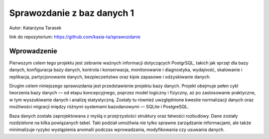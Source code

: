 Sprawozdanie z baz danych 1
========================

Autor: Katarzyna Tarasek

link do repozytorium:
https://github.com/kasia-ta/sprawozdanie

Wprowadzenie
~~~~~~~~~~~~

Pierwszym celem tego projektu jest zebranie ważnych informacji dotyczących PostgrSQL, takich jak sprzęt dla bazy danych, konfiguracja bazy danych, kontrola i konserwacja, monitorowanie i diagnostyka, wydajność, skalowanie i replikacja, partycjonowanie danych, bezpieczeństwo oraz kipie zapasowe i odzyskiwanie danych.

Drugim celem niniejszego sprawozdania jest przedstawienie projektu bazy danych. Projekt obejmuje pełen cykl tworzenia bazy danych — od etapu koncepcyjnego, poprzez model logiczny i fizyczny, aż po zastosowanie praktyczne, w tym wyszukiwanie danych i analizę statystyczną. Zostały tu również uwzględnione kwestie normalizacji danych oraz możliwości migracji między różnymi systemami bazodanowymi — SQLite i PostgreSQL.

Baza danych została zaprojektowana z myślą o przejrzystości struktury oraz łatwości rozbudowy. Dane zostały rozdzielone na kilka powiązanych tabel. Taki podział umożliwia nie tylko sprawne zarządzanie informacjami, ale także minimalizuje ryzyko wystąpienia anomalii podczas wprowadzania, modyfikowania czy usuwania danych.
 
